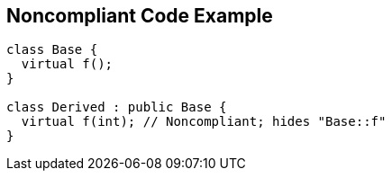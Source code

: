 
== Noncompliant Code Example

----
class Base {
  virtual f();
}

class Derived : public Base {
  virtual f(int); // Noncompliant; hides "Base::f"
}
----

